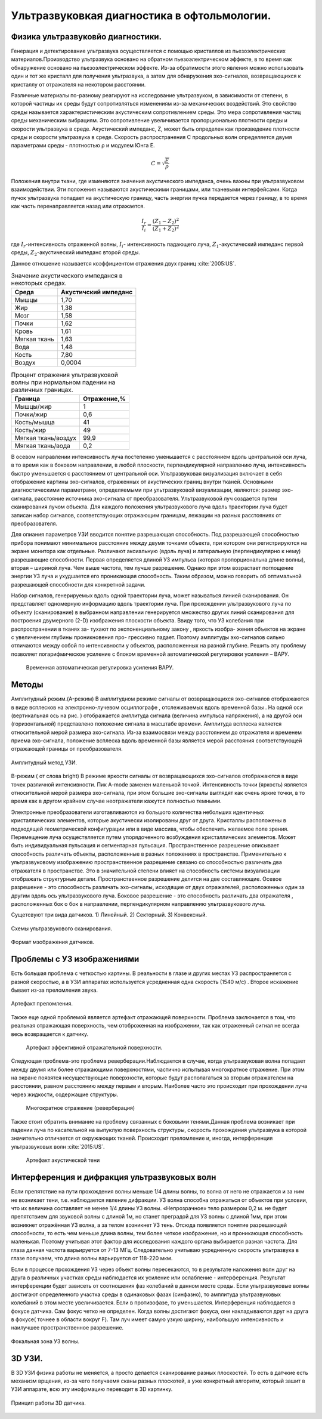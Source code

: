 .. _US1:

Ультразвуковкая диагностика в офтольмологии.
=============================================

Физика ультразвуковйо диагностики.
~~~~~~~~~~~~~~~~~~~~~~~~~~~~~~~~~~~

Генерация и детектирование ультразвука осуществляется с помощью кристаллов
из пьезоэлектрических материалов.Производство ультразвука основано на обратном пьезоэлектрическом эффекте, в то время как обнаружение основано на пьезоэлектрическом эффекте. Из-за
обратимости этого явления можно использовать один и тот же кристалл для получения
ультразвука, а затем для обнаружения эхо-сигналов, возвращающихся к кристаллу от отражателя на некотором расстоянии.

Различные материалы по-разному реагируют на исследование ультразвуком, в зависимости от
степени, в которой частицы их среды будут сопротивляться изменениям из-за механических воздействий.
Это свойство среды называется характеристическим акустическим сопротивлением
среды. Это мера сопротивления частиц среды механическим
вибрациям. Это сопротивление увеличивается пропорционально плотности среды и
скорости ультразвука в среде. Акустический импеданс, Z, может быть определен как
произведение плотности среды и скорости ультразвука в среде.
Скорость распространения С продольных волн определяется двумя
параметрами среды - плотностью ρ и модулем Юнга E.

.. math::

    С = \sqrt{\frac{E}{ρ}}

Положения внутри ткани, где изменяются значения акустического импеданса, очень
важны при ультразвуковом взаимодействии. Эти положения называются акустическими границами, или тканевыми интерфейсами.
Когда пучок ультразвука попадает на акустическую границу, часть
энергии пучка передается через границу, в то время как часть перенаправляется назад или
отражается. 

.. math::

   \frac{I_{r}}{I_{i}} = \frac{(Z_{1} - Z_{2})^2}{(Z_{1} + Z_{2})^2}


где :math:`I_{r}`-интенсивность отраженной волны,
:math:`I_{i}`- интенсивность падающего луча,
:math:`Z_{1}`-акустический импеданс первой среды,
:math:`Z_{2}`-акустический импеданс второй среды.

Данное отношение называется коэффициентом отражения двух границ :cite:`2005:US`.

.. table:: Значение акустического импеданся в некоторых средах.

 +-------------------+---------------------+
 | Среда             |Акустичский импеданс | 
 +===================+=====================+
 |Мышцы              |      1,70           |
 +-------------------+---------------------+
 |Жир                |      1,38           |
 +-------------------+---------------------+
 |Мозг               |      1,58           |
 +-------------------+---------------------+
 |Почки              |      1,62           |
 +-------------------+---------------------+
 |Кровь              |      1,61           |
 +-------------------+---------------------+
 |Мягкая ткань       |      1,63           |
 +-------------------+---------------------+
 |Вода               |      1,48           |
 +-------------------+---------------------+
 |Кость              |      7,80           |
 +-------------------+---------------------+
 |Воздух             |     0,0004          |
 +-------------------+---------------------+


.. table:: Процент отражения ультразвуковой волны при нормальном падении на различных границах.

 +-------------------+------------+
 | Граница           |Отражение,% | 
 +===================+============+
 |Мышцы/жир          |      1     |
 +-------------------+------------+
 |Почки/жир          |     0,6    |
 +-------------------+------------+
 |Кость/мышца        |     41     |
 +-------------------+------------+
 |Кость/жир          |     49     |
 +-------------------+------------+
 |Мягкая ткань/воздух|    99,9    |
 +-------------------+------------+
 |Мягкая ткань/вода  |    0,2     |
 +-------------------+------------+


В осевом направлении интенсивность
луча постепенно уменьшается с расстоянием вдоль центральной оси луча, в то время
как в боковом направлении, в любой плоскости, перпендикулярной направлению луча, интенсивность быстро уменьшается
с расстоянием от центральной оси.
Ультразвуковая визуализация включает в себя отображение картины эхо-сигналов, отраженных от
акустических границ внутри тканей. Основными диагностическими параметрами, определяемыми при ультразвуковой визуализации, являются:
размер эхо-сигнала,
расстояние источника эхо-сигнала от преобразователя.
Ультразвуковой луч создается путем сканирования лучом объекта. Для каждого
положения ультразвукового луча вдоль траектории луча будет записан набор сигналов,
соответствующих отражающим границам, лежащим на разных расстояниях от преобразователя.

Для опиания параметров УЗИ вводится понятие разрешающая способность.
Под разрешающей способностью прибора понимают минимальное
расстояние между двумя точками объекта, при котором они
регистрируются на экране монитора как отдельные. Различают аксиальную
(вдоль луча) и латеральную (перпендикулярно к нему) разрешающие
способности. Первая определяется длиной УЗ импульса (которая
пропорциональна длине волны), вторая – шириной луча. Чем выше
частота, тем лучше разрешение. Однако при этом возрастает поглощение
энергии УЗ луча и ухудшается его проникающая способность. Таким
образом, можно говорить об оптимальной разрешающей способности для
конкретной задачи.

Набор сигналов, генерируемых вдоль одной траектории луча, может называться линией сканирования. Он
представляет одномерную информацию вдоль траектории луча. При
прохождении ультразвукового луча по объекту (сканирование) в выбранном направлении генерируется множество других
линий сканирования для построения двумерного (2-D) изображения плоскости объекта.
Ввиду того, что УЗ колебания при распространении в тканях за-
тухают по экспоненциальному закону , яркость изобра-
жения объектов на экране с увеличением глубины проникновения про-
грессивно падает. Поэтому амплитуды эхо-сигналов сильно
отличаются между собой по интенсивности у объектов, расположенных
на разной глубине. Решить эту проблему позволяет логарифмическое
усиление с блоком временной автоматической регулировки усиления –
ВАРУ.
 
 .. figure:: images/LogUsilenie.png
    :scale: 75 %
    :align: center
    :alt: LogUsilenie

    Временная автоматическая регулировка усиления ВАРУ.


Методы
~~~~~~~
Амплитудный режим.(A-режим)
В амплитудном режиме сигналы от возвращающихся эхо-сигналов отображаются в виде
всплесков на электронно-лучевом осциллографе , отслеживаемых вдоль временной базы . На
одной оси (вертикальная ось на рис. ) отображается амплитуда сигнала (величина
импульса напряжения), а на другой оси (горизонтальной) представлено положение сигнала в
масштабе времени.
Амплитуда всплеска является относительной мерой размера эхо-сигнала. Из-за
взаимосвязи между расстоянием до отражателя и временем приема эхо-сигнала,
положение всплеска вдоль временной базы является мерой расстояния соответствующей
отражающей границы от преобразователя.

.. figure:: images/Arejim.png
    :scale: 75 %
    :align: center
    :alt: Arejim

    Амплитудный метод УЗИ.


B-режим ( от слова bright)
В режиме яркости сигналы от возвращающихся эхо-сигналов отображаются в виде точек различной
интенсивности. Пик A-mode заменен маленькой точкой.
Интенсивность точки (яркость) является относительной мерой размера
эхо-сигнала, при этом большие эхо-сигналы выглядят как очень яркие точки, в то время как в 
другом крайнем случае неотражатели кажутся полностью темными.

Электронные преобразователи изготавливаются из большого количества небольших идентичных кристаллических 
элементов, которые акустически изолированы друг от друга. Кристаллы расположены в подходящей геометрической 
конфигурации или в виде массива, чтобы обеспечить желаемое поле зрения. Перемещение луча осуществляется путем 
упорядоченного возбуждения кристаллических элементов. Может быть индивидуальная пульсация и сегментарная пульсация.
Пространственное разрешение описывает способность различать объекты, расположенные в
разных положениях в пространстве. Применительно к ультразвуковому изображению пространственное разрешение
связано со способностью различать два отражателя в пространстве. Это в
значительной степени влияет на способность системы визуализации отображать структурные детали. Пространственное
разрешение делится на две составляющие. Осевое разрешение - это способность
различать эхо-сигналы, исходящие от двух отражателей, расположенных один за другим вдоль
ось ультразвукового луча. Боковое разрешение - это способность различать два отражателя
, расположенных бок о бок в направлении, перпендикулярном направлению ультразвукового луча.

Сущетсвуют три вида датчиков.
1) Линейный. 
2) Секторный.
3) Конвексный.

.. figure:: images/Dtachiki1.png
    :scale: 75 %
    :align: center
    :alt: Datchiki1

    Схемы ультразвукового сканирования.


.. figure:: images/Datchiki2.png
    :scale: 75 %
    :align: center
    :alt: Dtachiki2

    Формат мзображения датчиков.

Проблемы с УЗ изображениями 
~~~~~~~~~~~~~~~~~~~~~~~~~~~~~~
Есть большая проблема с четкостью картины. В реальности в глазе и других местах УЗ распространяется с разной скоростью, 
а в УЗИ аппаратах используется усредненная одна скорость (1540 м/с) . Второе искажение бывает из-за преломления
звука.

.. figure:: images/Prelomlenie.png
    :scale: 75 %
    :align: center
    :alt: Prelomlenie

    Артефакт преломления.

Также еще одной проблемой является артефакт отражающей поверхности.
Проблема заключается в том, что реальная отражающая поверхность, чем отоброженная на изображении, так как отраженный сигнал
не всегда весь возвращается к датчику.

 .. figure:: images/Otrajenie.png
    :scale: 75 %
    :align: center
    :alt: Otrajenie

    Артефакт эффективной отражательной поверхности.

Следующая проблема-это проблема реверберации.Наблюдается в случае, когда ультразвуковая
волна попадает между двумя или более отражающими
поверхностями, частично испытывая многократное отражение. 
При этом на экране появятся несуществующие поверхности, 
которые будут располагаться за вторым отражателем на
расстоянии, равном расстоянию между первым и вторым. 
Наиболее часто это происходит при прохождении луча через
жидкости, содержащие структуры.

 .. figure:: images/Reverberacia.png
    :scale: 75 %
    :align: center
    :alt: Reverberacia

    Многократное отражение (реверберация) 


Также стоит обратить внимание на проблему связанных с боковыми тенями.Данная проблема возникает при падении луча по
касательной на выпуклую поверхность структуры, скорость
прохождения ультразвука в которой значительно отличается от
окружающих тканей. Происходит преломление и, иногда, 
интерференция ультразвуковых волн :cite:`2015:US`.

 .. figure:: images/Bokovieteni.png
    :scale: 75 %
    :align: center
    :alt: Bokovieteni

    Артефакт акустической тени

Интерференция и дифракция ультразвуковых волн
~~~~~~~~~~~~~~~~~~~~~~~~~~~~~~~~~~~~~~~~~~~~~~
Если препятствие на пути прохождения волны меньше 1/4 длины волны, то волна от него не 
отражается и за ним не возникает тени, т.е. наблюдается явление дифракции. 
УЗ волна способна отражаться от объектов при условии, что их величина составляет не менее 1/4 длины УЗ волны. 
«Непрозрачное» тело размером 0,2 м. не будет препятствием для звуковой волны с длиной 1м, 
но станет преградой для УЗ волны с длиной 1мм, при этом возникнет отражённая УЗ волна, а за телом возникнет УЗ тень. 
Отсюда появляется понятие разрешающей способности, то есть чем меньше длина волны, 
тем более четкое изображение, но и проникающая способность маленькая. 
Поэтому учитывая этот фактор для исследования каждого органа выбирается разная частота. 
Для глаза данная частота варьируется от 7-13 МГц. Следовательно учитываю усредненную скорость ультразвука в глазе 
получаем, что длина волны варьируется от 118-220 мкм.

Если в процессе прохождения УЗ через объект волны пересекаются, 
то в результате наложения волн друг на друга в различных участках среды 
наблюдается их усиление или ослабление - интерференция. Результат интерференции 
будет зависеть от соотношения фаз колебаний в данном месте среды. Если ультразвуковые 
волны достигают определенного участка среды в одинаковых фазах (синфазно), то амплитуда 
ультразвуковых колебаний в этом месте увеличивается. Если в противофазе, то уменьшается.
Интерференция наблюдается в фокусе датчика. Сам фокус четко не определен. Когда волны достигают 
фокуса,  они накладываются друг на друга в фокусе( точнее в области вокруг F). Там луч имеет  
самую узкую ширину, наибольшую интенсивность и наилучшее пространственное разрешение.

.. figure:: images/Fokus.png
    :scale: 75 %
    :align: center
    :alt: Fokus

    Фокальная зона УЗ волны.


3D УЗИ.
~~~~~~~~~~~~
 

В 3D УЗИ физика работы не меняется, а просто делается сканирование разных плоскостей. То есть в датчкие есть механизм врщения, из-за чего
получаемя сканы разных плоскотей, а уже конкретный алгоритм, который зашит в УЗИ аппарате, всю эту инофрмацию переводит в 3D картинку.

.. figure:: images/3D.png
    :scale: 75 %
    :align: center
    :alt: Otrajenie

    Принцип работы 3D датчика.

.. bibliography::    











